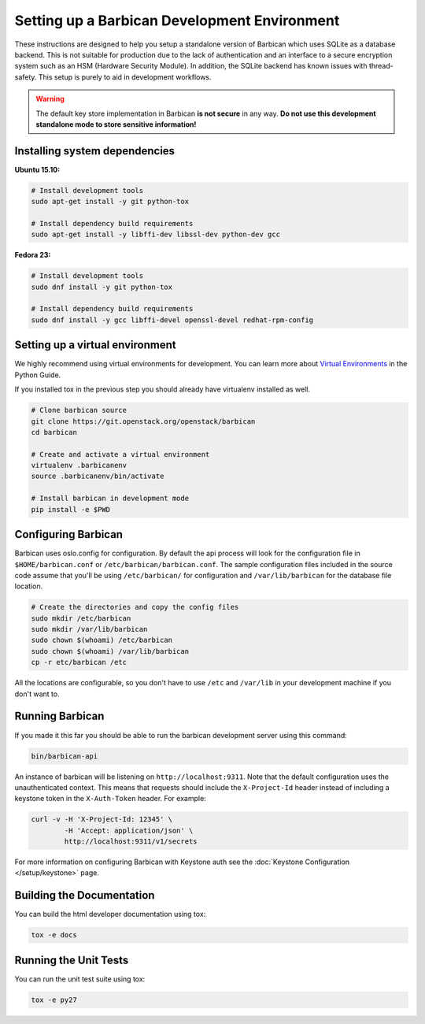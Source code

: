 Setting up a Barbican Development Environment
==============================================

These instructions are designed to help you setup a standalone version of
Barbican which uses SQLite as a database backend. This is not suitable for
production due to the lack of authentication and an interface to a secure
encryption system such as an HSM (Hardware Security Module). In addition,
the SQLite backend has known issues with thread-safety. This setup is purely
to aid in development workflows.

.. warning::

    The default key store implementation in Barbican **is not secure** in
    any way. **Do not use this development standalone mode to store sensitive
    information!**

Installing system dependencies
------------------------------

**Ubuntu 15.10:**

.. code-block:: bash

    # Install development tools
    sudo apt-get install -y git python-tox

    # Install dependency build requirements
    sudo apt-get install -y libffi-dev libssl-dev python-dev gcc

**Fedora 23:**

.. code-block:: bash

    # Install development tools
    sudo dnf install -y git python-tox

    # Install dependency build requirements
    sudo dnf install -y gcc libffi-devel openssl-devel redhat-rpm-config

Setting up a virtual environment
--------------------------------

We highly recommend using virtual environments for development.  You can learn
more about `Virtual Environments`_ in the Python Guide.

If you installed tox in the previous step you should already have virtualenv
installed as well.

.. _Virtual Environments: http://docs.python-guide.org/en/latest/dev/virtualenvs/

.. code-block:: bash

    # Clone barbican source
    git clone https://git.openstack.org/openstack/barbican
    cd barbican

    # Create and activate a virtual environment
    virtualenv .barbicanenv
    source .barbicanenv/bin/activate

    # Install barbican in development mode
    pip install -e $PWD

Configuring Barbican
--------------------

Barbican uses oslo.config for configuration.  By default the api process will
look for the configuration file in ``$HOME/barbican.conf`` or
``/etc/barbican/barbican.conf``.  The sample configuration files included in the
source code assume that you'll be using ``/etc/barbican/`` for configuration and
``/var/lib/barbican`` for the database file location.

.. code-block:: bash

   # Create the directories and copy the config files
   sudo mkdir /etc/barbican
   sudo mkdir /var/lib/barbican
   sudo chown $(whoami) /etc/barbican
   sudo chown $(whoami) /var/lib/barbican
   cp -r etc/barbican /etc

All the locations are configurable, so you don't have to use ``/etc`` and
``/var/lib`` in your development machine if you don't want to.

Running Barbican
----------------

If you made it this far you should be able to run the barbican development
server using this command:

.. code-block:: bash

   bin/barbican-api

An instance of barbican will be listening on ``http://localhost:9311``.  Note
that the default configuration uses the unauthenticated context.  This means
that requests should include the ``X-Project-Id`` header instead of including
a keystone token in the ``X-Auth-Token`` header.  For example:

.. code-block:: bash

   curl -v -H 'X-Project-Id: 12345' \
           -H 'Accept: application/json' \
           http://localhost:9311/v1/secrets

For more information on configuring Barbican with Keystone auth see the
:doc:`Keystone Configuration </setup/keystone>` page.

Building the Documentation
--------------------------

You can build the html developer documentation using tox:

.. code-block:: bash

   tox -e docs


Running the Unit Tests
----------------------

You can run the unit test suite using tox:

.. code-block:: bash

   tox -e py27
